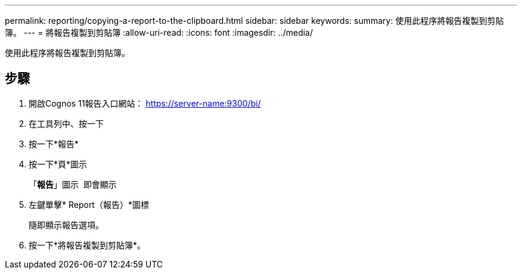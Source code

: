 ---
permalink: reporting/copying-a-report-to-the-clipboard.html 
sidebar: sidebar 
keywords:  
summary: 使用此程序將報告複製到剪貼簿。 
---
= 將報告複製到剪貼簿
:allow-uri-read: 
:icons: font
:imagesdir: ../media/


[role="lead"]
使用此程序將報告複製到剪貼簿。



== 步驟

. 開啟Cognos 11報告入口網站： https://server-name:9300/bi/[]
. 在工具列中、按一下 image:../media/new-report.gif[""]
. 按一下*報告*
. 按一下*頁*圖示image:../media/pages-icon.gif[""]
+
「*報告*」圖示 image:../media/report-icon.gif[""] 即會顯示

. 左鍵單擊* Report（報告）*圖標
+
隨即顯示報告選項。

. 按一下*將報告複製到剪貼簿*。

